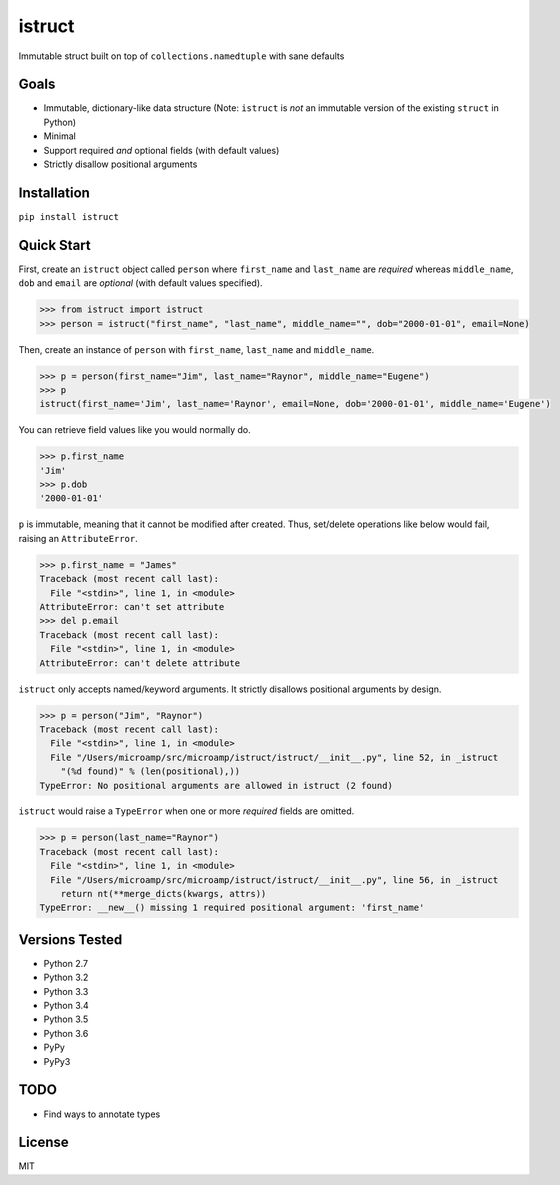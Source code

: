 istruct
=======
Immutable struct built on top of ``collections.namedtuple`` with sane defaults

Goals
-----
- Immutable, dictionary-like data structure (Note: ``istruct`` is *not* an immutable version of the existing ``struct`` in Python)
- Minimal
- Support required *and* optional fields (with default values)
- Strictly disallow positional arguments

Installation
------------

``pip install istruct``

Quick Start
-----------
First, create an ``istruct`` object called ``person`` where ``first_name`` and ``last_name`` are *required* whereas ``middle_name``, ``dob`` and ``email`` are *optional* (with default values specified).

.. code-block::

    >>> from istruct import istruct
    >>> person = istruct("first_name", "last_name", middle_name="", dob="2000-01-01", email=None)

Then, create an instance of ``person`` with ``first_name``, ``last_name`` and ``middle_name``.

.. code-block::

    >>> p = person(first_name="Jim", last_name="Raynor", middle_name="Eugene")
    >>> p
    istruct(first_name='Jim', last_name='Raynor', email=None, dob='2000-01-01', middle_name='Eugene')

You can retrieve field values like you would normally do.

.. code-block::

    >>> p.first_name
    'Jim'
    >>> p.dob
    '2000-01-01'

``p`` is immutable, meaning that it cannot be modified after created. Thus, set/delete operations like below would fail, raising an ``AttributeError``.

.. code-block::

    >>> p.first_name = "James"
    Traceback (most recent call last):
      File "<stdin>", line 1, in <module>
    AttributeError: can't set attribute
    >>> del p.email
    Traceback (most recent call last):
      File "<stdin>", line 1, in <module>
    AttributeError: can't delete attribute

``istruct`` only accepts named/keyword arguments. It strictly disallows positional arguments by design.

.. code-block::

    >>> p = person("Jim", "Raynor")
    Traceback (most recent call last):
      File "<stdin>", line 1, in <module>
      File "/Users/microamp/src/microamp/istruct/istruct/__init__.py", line 52, in _istruct
        "(%d found)" % (len(positional),))
    TypeError: No positional arguments are allowed in istruct (2 found)

``istruct`` would raise a ``TypeError`` when one or more *required* fields are omitted.

.. code-block::

    >>> p = person(last_name="Raynor")
    Traceback (most recent call last):
      File "<stdin>", line 1, in <module>
      File "/Users/microamp/src/microamp/istruct/istruct/__init__.py", line 56, in _istruct
        return nt(**merge_dicts(kwargs, attrs))
    TypeError: __new__() missing 1 required positional argument: 'first_name'

Versions Tested
---------------
- Python 2.7
- Python 3.2
- Python 3.3
- Python 3.4
- Python 3.5
- Python 3.6
- PyPy
- PyPy3

TODO
----
- Find ways to annotate types

License
-------
MIT
